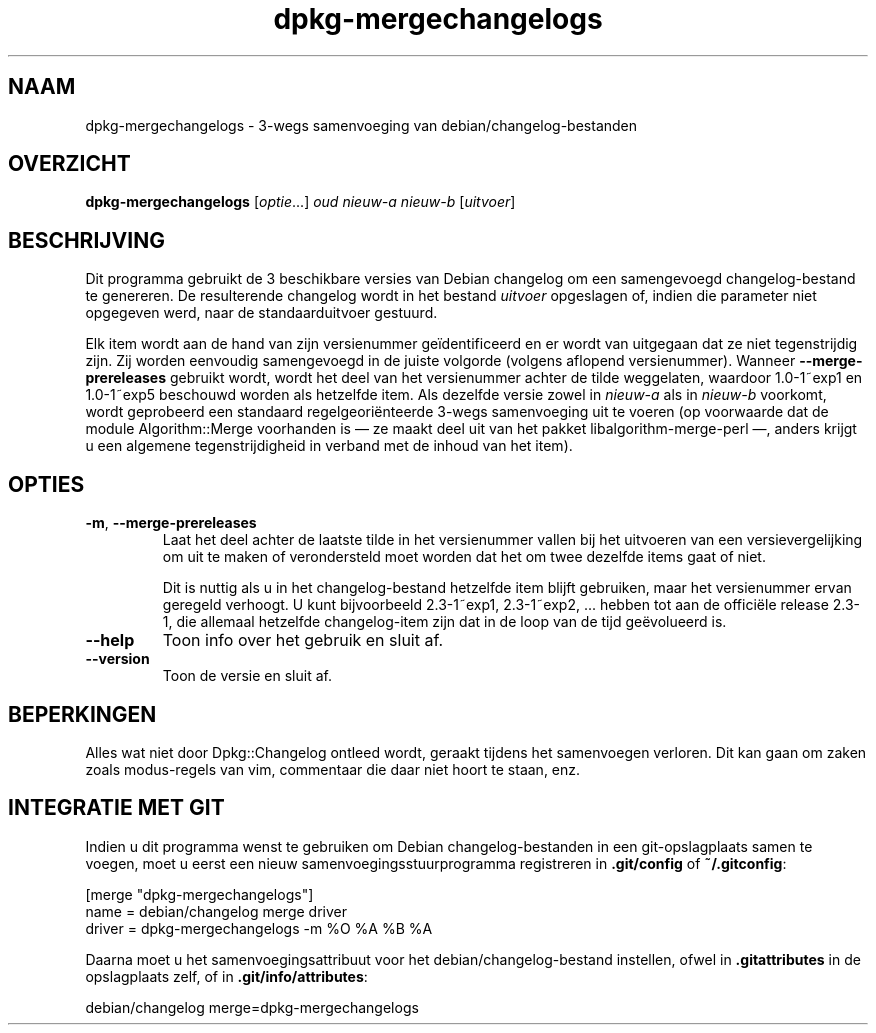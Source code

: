 .\" dpkg manual page - dpkg-mergechangelogs(1)
.\"
.\" Copyright © 2009-2010 Raphaël Hertzog <hertzog@debian.org>
.\"
.\" This is free software; you can redistribute it and/or modify
.\" it under the terms of the GNU General Public License as published by
.\" the Free Software Foundation; either version 2 of the License, or
.\" (at your option) any later version.
.\"
.\" This is distributed in the hope that it will be useful,
.\" but WITHOUT ANY WARRANTY; without even the implied warranty of
.\" MERCHANTABILITY or FITNESS FOR A PARTICULAR PURPOSE.  See the
.\" GNU General Public License for more details.
.\"
.\" You should have received a copy of the GNU General Public License
.\" along with this program.  If not, see <https://www.gnu.org/licenses/>.
.
.\"*******************************************************************
.\"
.\" This file was generated with po4a. Translate the source file.
.\"
.\"*******************************************************************
.TH dpkg\-mergechangelogs 1 14\-08\-2011 Debian\-project dpkg\-suite
.SH NAAM
dpkg\-mergechangelogs \- 3\-wegs samenvoeging van debian/changelog\-bestanden
.
.SH OVERZICHT
\fBdpkg\-mergechangelogs\fP [\fIoptie\fP...] \fIoud\fP \fInieuw\-a\fP \fInieuw\-b\fP
[\fIuitvoer\fP]
.
.SH BESCHRIJVING
.P
Dit programma gebruikt de 3 beschikbare versies van Debian changelog om een
samengevoegd changelog\-bestand te genereren. De resulterende changelog wordt
in het bestand \fIuitvoer\fP opgeslagen of, indien die parameter niet opgegeven
werd, naar de standaarduitvoer gestuurd.
.P
Elk item wordt aan de hand van zijn versienummer geïdentificeerd en er wordt
van uitgegaan dat ze niet tegenstrijdig zijn. Zij worden eenvoudig
samengevoegd in de juiste volgorde (volgens aflopend versienummer). Wanneer
\fB\-\-merge\-prereleases\fP gebruikt wordt, wordt het deel van het versienummer
achter de tilde weggelaten, waardoor 1.0\-1~exp1 en 1.0\-1~exp5 beschouwd
worden als hetzelfde item. Als dezelfde versie zowel in \fInieuw\-a\fP als in
\fInieuw\-b\fP voorkomt, wordt geprobeerd een standaard regelgeoriënteerde
3\-wegs samenvoeging uit te voeren (op voorwaarde dat de module
Algorithm::Merge voorhanden is \[em] ze maakt deel uit van het pakket
libalgorithm\-merge\-perl \[em], anders krijgt u een algemene
tegenstrijdigheid in verband met de inhoud van het item).
.
.SH OPTIES
.TP 
\fB\-m\fP, \fB\-\-merge\-prereleases\fP
Laat het deel achter de laatste tilde in het versienummer vallen bij het
uitvoeren van een versievergelijking om uit te maken of verondersteld moet
worden dat het om twee dezelfde items gaat of niet.
.sp
Dit is nuttig als u in het changelog\-bestand hetzelfde item blijft
gebruiken, maar het versienummer ervan geregeld verhoogt. U kunt
bijvoorbeeld 2.3\-1~exp1, 2.3\-1~exp2, ... hebben tot aan de officiële release
2.3\-1, die allemaal hetzelfde changelog\-item zijn dat in de loop van de tijd
geëvolueerd is.
.TP 
\fB\-\-help\fP
Toon info over het gebruik en sluit af.
.TP 
\fB\-\-version\fP
Toon de versie en sluit af.
.
.SH BEPERKINGEN
.P
Alles wat niet door Dpkg::Changelog ontleed wordt, geraakt tijdens het
samenvoegen verloren. Dit kan gaan om zaken zoals modus\-regels van vim,
commentaar die daar niet hoort te staan, enz.
.
.SH "INTEGRATIE MET GIT"
.P
Indien u dit programma wenst te gebruiken om Debian changelog\-bestanden in
een git\-opslagplaats samen te voegen, moet u eerst een nieuw
samenvoegingsstuurprogramma registreren in \fB.git/config\fP of
\fB~/.gitconfig\fP:
.P
 [merge "dpkg\-mergechangelogs"]
     name = debian/changelog merge driver
     driver = dpkg\-mergechangelogs \-m %O %A %B %A
.P
Daarna moet u het samenvoegingsattribuut voor het debian/changelog\-bestand
instellen, ofwel in \fB.gitattributes\fP in de opslagplaats zelf, of in
\&\fB.git/info/attributes\fP:
.P
 debian/changelog merge=dpkg\-mergechangelogs
